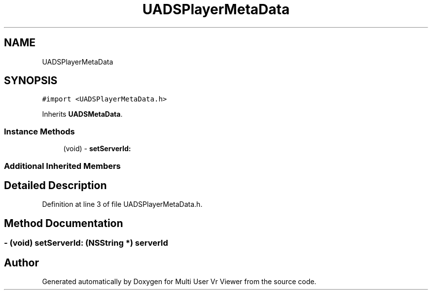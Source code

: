 .TH "UADSPlayerMetaData" 3 "Sat Jul 20 2019" "Version https://github.com/Saurabhbagh/Multi-User-VR-Viewer--10th-July/" "Multi User Vr Viewer" \" -*- nroff -*-
.ad l
.nh
.SH NAME
UADSPlayerMetaData
.SH SYNOPSIS
.br
.PP
.PP
\fC#import <UADSPlayerMetaData\&.h>\fP
.PP
Inherits \fBUADSMetaData\fP\&.
.SS "Instance Methods"

.in +1c
.ti -1c
.RI "(void) \- \fBsetServerId:\fP"
.br
.in -1c
.SS "Additional Inherited Members"
.SH "Detailed Description"
.PP 
Definition at line 3 of file UADSPlayerMetaData\&.h\&.
.SH "Method Documentation"
.PP 
.SS "\- (void) setServerId: (NSString *) serverId"


.SH "Author"
.PP 
Generated automatically by Doxygen for Multi User Vr Viewer from the source code\&.
